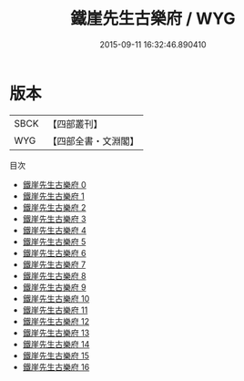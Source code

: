 #+TITLE: 鐵崖先生古樂府 / WYG

#+DATE: 2015-09-11 16:32:46.890410
* 版本
 |      SBCK|【四部叢刊】  |
 |       WYG|【四部全書・文淵閣】|
目次
 - [[file:KR4d0586_000.txt][鐵崖先生古樂府 0]]
 - [[file:KR4d0586_001.txt][鐵崖先生古樂府 1]]
 - [[file:KR4d0586_002.txt][鐵崖先生古樂府 2]]
 - [[file:KR4d0586_003.txt][鐵崖先生古樂府 3]]
 - [[file:KR4d0586_004.txt][鐵崖先生古樂府 4]]
 - [[file:KR4d0586_005.txt][鐵崖先生古樂府 5]]
 - [[file:KR4d0586_006.txt][鐵崖先生古樂府 6]]
 - [[file:KR4d0586_007.txt][鐵崖先生古樂府 7]]
 - [[file:KR4d0586_008.txt][鐵崖先生古樂府 8]]
 - [[file:KR4d0586_009.txt][鐵崖先生古樂府 9]]
 - [[file:KR4d0586_010.txt][鐵崖先生古樂府 10]]
 - [[file:KR4d0586_011.txt][鐵崖先生古樂府 11]]
 - [[file:KR4d0586_012.txt][鐵崖先生古樂府 12]]
 - [[file:KR4d0586_013.txt][鐵崖先生古樂府 13]]
 - [[file:KR4d0586_014.txt][鐵崖先生古樂府 14]]
 - [[file:KR4d0586_015.txt][鐵崖先生古樂府 15]]
 - [[file:KR4d0586_016.txt][鐵崖先生古樂府 16]]
